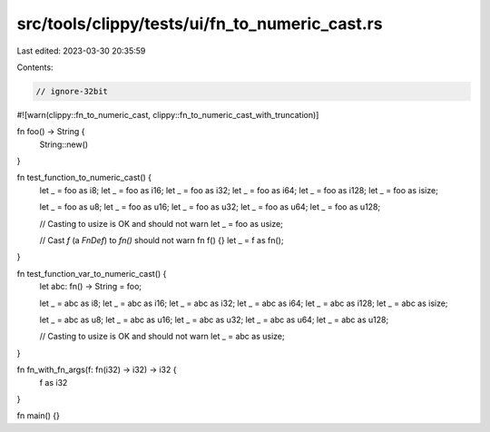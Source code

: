 src/tools/clippy/tests/ui/fn_to_numeric_cast.rs
===============================================

Last edited: 2023-03-30 20:35:59

Contents:

.. code-block:: rs

    // ignore-32bit

#![warn(clippy::fn_to_numeric_cast, clippy::fn_to_numeric_cast_with_truncation)]

fn foo() -> String {
    String::new()
}

fn test_function_to_numeric_cast() {
    let _ = foo as i8;
    let _ = foo as i16;
    let _ = foo as i32;
    let _ = foo as i64;
    let _ = foo as i128;
    let _ = foo as isize;

    let _ = foo as u8;
    let _ = foo as u16;
    let _ = foo as u32;
    let _ = foo as u64;
    let _ = foo as u128;

    // Casting to usize is OK and should not warn
    let _ = foo as usize;

    // Cast `f` (a `FnDef`) to `fn()` should not warn
    fn f() {}
    let _ = f as fn();
}

fn test_function_var_to_numeric_cast() {
    let abc: fn() -> String = foo;

    let _ = abc as i8;
    let _ = abc as i16;
    let _ = abc as i32;
    let _ = abc as i64;
    let _ = abc as i128;
    let _ = abc as isize;

    let _ = abc as u8;
    let _ = abc as u16;
    let _ = abc as u32;
    let _ = abc as u64;
    let _ = abc as u128;

    // Casting to usize is OK and should not warn
    let _ = abc as usize;
}

fn fn_with_fn_args(f: fn(i32) -> i32) -> i32 {
    f as i32
}

fn main() {}


